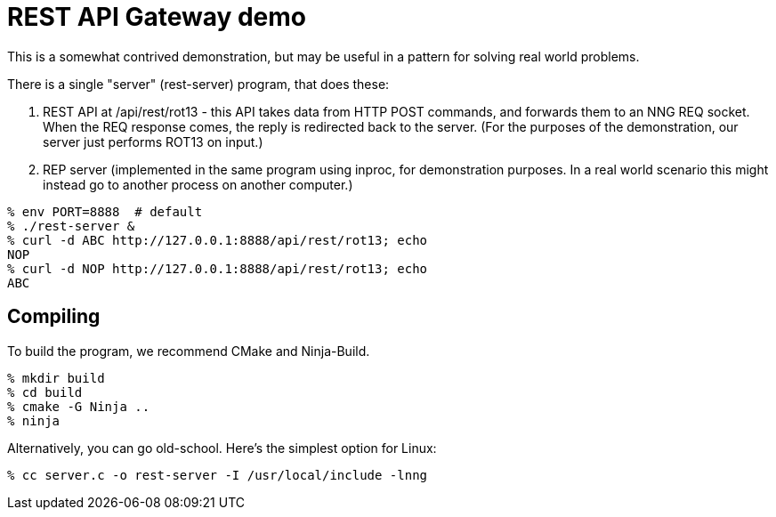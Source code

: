 = REST API Gateway demo

This is a somewhat contrived demonstration, but may be useful
in a pattern for solving real world problems.

There is a single "server" (rest-server) program, that does these:

. REST API at /api/rest/rot13 - this API takes data from HTTP POST commands,
  and forwards them to an NNG REQ socket.  When the REQ response comes,
  the reply is redirected back to the server.  (For the purposes of the
  demonstration, our server just performs ROT13 on input.)

. REP server (implemented in the same program using inproc, for demonstration
  purposes. In a real world scenario this might instead go to another
  process on another computer.)

[source, bash]
----
% env PORT=8888  # default
% ./rest-server &
% curl -d ABC http://127.0.0.1:8888/api/rest/rot13; echo
NOP
% curl -d NOP http://127.0.0.1:8888/api/rest/rot13; echo
ABC
----

== Compiling

To build the program, we recommend CMake and Ninja-Build.

[source, bash]
----
% mkdir build
% cd build
% cmake -G Ninja ..
% ninja
----

Alternatively, you can go old-school.
Here's the simplest option for Linux:

[source, bash]
----
% cc server.c -o rest-server -I /usr/local/include -lnng
----
